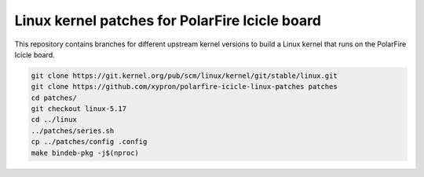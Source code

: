 Linux kernel patches for PolarFire Icicle board
===============================================

This repository contains branches for different upstream kernel versions to
build a Linux kernel that runs on the PolarFire Icicle board.

.. code:: bash

    git clone https://git.kernel.org/pub/scm/linux/kernel/git/stable/linux.git
    git clone https://github.com/xypron/polarfire-icicle-linux-patches patches
    cd patches/
    git checkout linux-5.17
    cd ../linux
    ../patches/series.sh
    cp ../patches/config .config
    make bindeb-pkg -j$(nproc)
